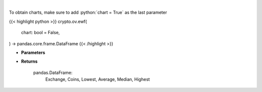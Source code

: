 .. role:: python(code)
    :language: python
    :class: highlight

|

.. raw:: html

    <h3>
    > Scrapes exchange withdrawal fees
    [Source: https://withdrawalfees.com/]

    Parameters
    ----------
    </h3>

To obtain charts, make sure to add :python:`chart = True` as the last parameter

{{< highlight python >}}
crypto.ov.ewf(
    chart: bool = False,
) -> pandas.core.frame.DataFrame
{{< /highlight >}}

* **Parameters**


    
* **Returns**

    pandas.DataFrame:
        Exchange, Coins, Lowest, Average, Median, Highest
    